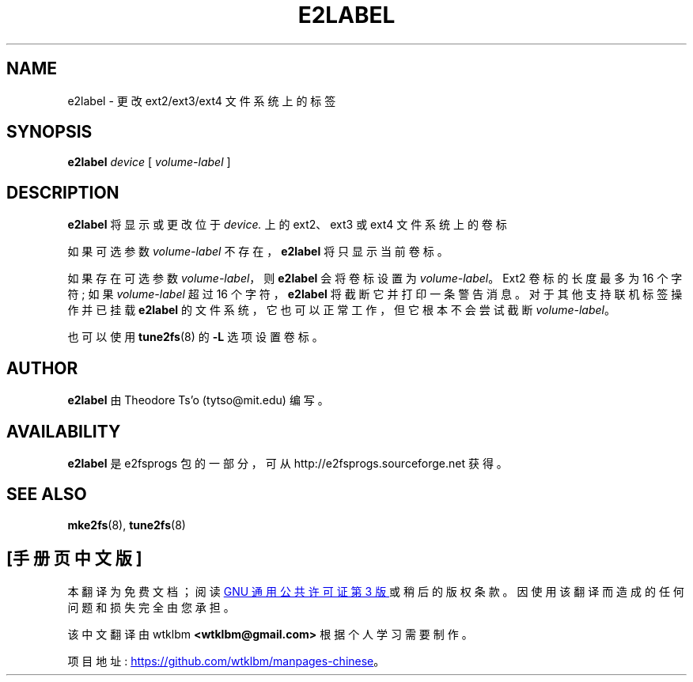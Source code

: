 .\" -*- coding: UTF-8 -*-
.\" -*- nroff -*-
.\" Copyright 1993, 1994, 1995 by Theodore Ts'o.  All Rights Reserved.
.\" This file may be copied under the terms of the GNU Public License.
.\"*******************************************************************
.\"
.\" This file was generated with po4a. Translate the source file.
.\"
.\"*******************************************************************
.TH E2LABEL 8 "February 2023" "E2fsprogs version 1.47.0" 
.SH NAME
e2label \- 更改 ext2/ext3/ext4 文件系统上的标签
.SH SYNOPSIS
\fBe2label\fP \fIdevice\fP [ \fIvolume\-label\fP ]
.SH DESCRIPTION
\fBe2label\fP 将显示或更改位于 \fIdevice.\fP 上的 ext2、ext3 或 ext4 文件系统上的卷标
.PP
如果可选参数 \fIvolume\-label\fP 不存在，\fBe2label\fP 将只显示当前卷标。
.PP
如果存在可选参数 \fIvolume\-label\fP，则 \fBe2label\fP 会将卷标设置为 \fIvolume\-label\fP。 Ext2 卷标的长度最多为
16 个字符; 如果 \fIvolume\-label\fP 超过 16 个字符，\fBe2label\fP 将截断它并打印一条警告消息。
对于其他支持联机标签操作并已挂载 \fBe2label\fP 的文件系统，它也可以正常工作，但它根本不会尝试截断 \fIvolume\-label\fP。
.PP
也可以使用 \fBtune2fs\fP(8) 的 \fB\-L\fP 选项设置卷标。
.PP
.SH AUTHOR
\fBe2label\fP 由 Theodore Ts'o (tytso@mit.edu) 编写。
.SH AVAILABILITY
\fBe2label\fP 是 e2fsprogs 包的一部分，可从 http://e2fsprogs.sourceforge.net 获得。
.SH "SEE ALSO"
\fBmke2fs\fP(8), \fBtune2fs\fP(8)

.PP
.SH [手册页中文版]
.PP
本翻译为免费文档；阅读
.UR https://www.gnu.org/licenses/gpl-3.0.html
GNU 通用公共许可证第 3 版
.UE
或稍后的版权条款。因使用该翻译而造成的任何问题和损失完全由您承担。
.PP
该中文翻译由 wtklbm
.B <wtklbm@gmail.com>
根据个人学习需要制作。
.PP
项目地址:
.UR \fBhttps://github.com/wtklbm/manpages-chinese\fR
.ME 。
